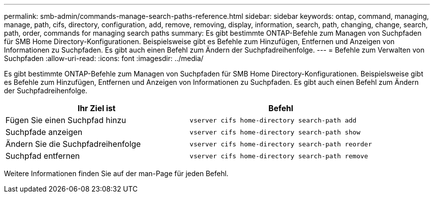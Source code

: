 ---
permalink: smb-admin/commands-manage-search-paths-reference.html 
sidebar: sidebar 
keywords: ontap, command, managing, manage, path, cifs, directory, configuration, add, remove, removing, display, information, search, path, changing, change, search, path, order, commands for managing search paths 
summary: Es gibt bestimmte ONTAP-Befehle zum Managen von Suchpfaden für SMB Home Directory-Konfigurationen. Beispielsweise gibt es Befehle zum Hinzufügen, Entfernen und Anzeigen von Informationen zu Suchpfaden. Es gibt auch einen Befehl zum Ändern der Suchpfadreihenfolge. 
---
= Befehle zum Verwalten von Suchpfaden
:allow-uri-read: 
:icons: font
:imagesdir: ../media/


[role="lead"]
Es gibt bestimmte ONTAP-Befehle zum Managen von Suchpfaden für SMB Home Directory-Konfigurationen. Beispielsweise gibt es Befehle zum Hinzufügen, Entfernen und Anzeigen von Informationen zu Suchpfaden. Es gibt auch einen Befehl zum Ändern der Suchpfadreihenfolge.

|===
| Ihr Ziel ist | Befehl 


 a| 
Fügen Sie einen Suchpfad hinzu
 a| 
`vserver cifs home-directory search-path add`



 a| 
Suchpfade anzeigen
 a| 
`vserver cifs home-directory search-path show`



 a| 
Ändern Sie die Suchpfadreihenfolge
 a| 
`vserver cifs home-directory search-path reorder`



 a| 
Suchpfad entfernen
 a| 
`vserver cifs home-directory search-path remove`

|===
Weitere Informationen finden Sie auf der man-Page für jeden Befehl.
